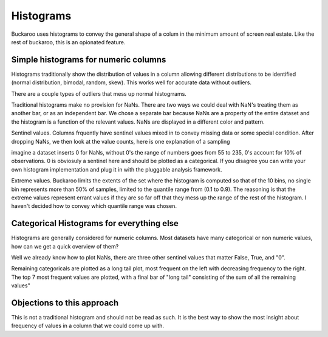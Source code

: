 .. _using:

==========
Histograms
==========

Buckaroo uses histograms to convey the general shape of a colum in the minimum amount of screen real estate.  Like the rest of buckaroo, this is an opionated feature.


Simple histograms for numeric columns
=====================================

Histograms traditionally show the distribution of values in a column allowing different distributions to be identified (normal distribution, bimodal, random, skew).  This works well for accurate data without outliers.

There are a couple types of outliers that mess up normal histogrrams.

Traditional histograms make no provision for NaNs.  There are two ways we could deal with NaN's treating them as another bar, or as an independent bar.  We chose a separate bar because NaNs are a property of the entire dataset and the histogram is a function of the relevant values.  NaNs are displayed in a different color and pattern.

Sentinel values.  Columns frquently have sentinel values mixed in to convey missing data or some special condition.  After dropping NaNs, we then look at the value counts, here is one explanation of a sampling

imagine a dataset inserts 0 for NaNs, without 0's the range of numbers goes from 55 to 235, 0's account for 10% of observations.  0 is obviosuly a sentinel here and should be plotted as a categorical.  If you disagree you can write your own histogram implementation and plug it in with the pluggable analysis framework.

Extreme values.  Buckaroo limits the extents of the set where the histogram is computed so that of the 10 bins, no single bin represents more than 50% of samples, limited to the quantile range from (0.1 to 0.9).  The reasoning is that the extreme values represent errant values if they are so far off that they mess up the range of the rest of the histogram.  I haven't decided how to convey which quantile range was chosen.


Categorical Histograms for everything else
==========================================

Histograms are generally considered for numeric columns. Most datasets have many categorical or non numeric values, how can we get a quick overview of them?

Well we already know how to plot NaNs, there are three other sentinel values that matter False, True, and "0".

Remaining categoricals are plotted as a long tail plot, most frequent on the left with decreasing frequency to the right.  The top 7 most frequent values are plotted, with a final bar of "long tail" consisting of the sum of all the remaining values"


Objections to this approach
===========================

This is not a traditional histogram and should not be read as such.  It is the best way to show the most insight about frequency of values in a column that we could come up with.

